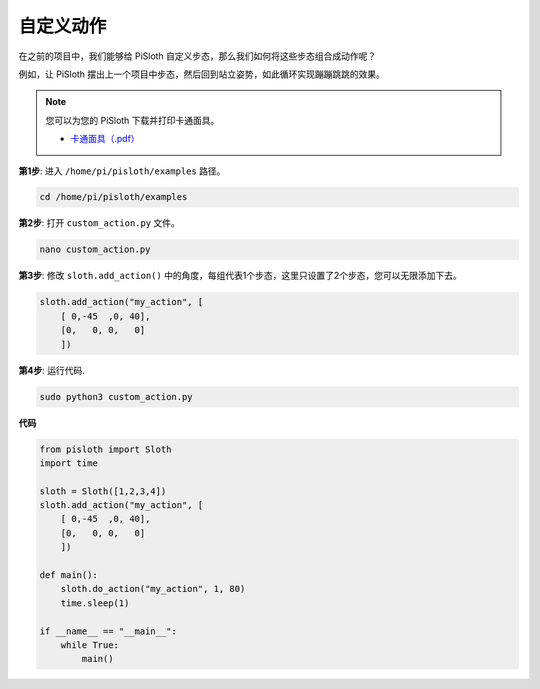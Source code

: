 .. _custom_action_python:

自定义动作
==========================

在之前的项目中，我们能够给 PiSloth 自定义步态，那么我们如何将这些步态组合成动作呢？

例如，让 PiSloth 摆出上一个项目中步态，然后回到站立姿势，如此循环实现蹦蹦跳跳的效果。

.. image:: img/diy_pic.jpg
  :width: 400
  :align: center

.. note::

    您可以为您的 PiSloth 下载并打印卡通面具。
    
    * `卡通面具（.pdf） <https://gitee.com/sunfounder/sf-pdf/tree/master/%E5%8D%A1%E7%89%87/%E5%8D%A1%E9%80%9A%E9%9D%A2%E5%85%B7>`_

**第1步**: 进入 ``/home/pi/pisloth/examples`` 路径。

.. raw:: html

    <run></run>

.. code-block::

    cd /home/pi/pisloth/examples

**第2步**: 打开 ``custom_action.py`` 文件。

.. raw:: html

    <run></run>

.. code-block::

    nano custom_action.py

**第3步**: 修改 ``sloth.add_action()`` 中的角度，每组代表1个步态，这里只设置了2个步态，您可以无限添加下去。

.. code-block:: python

    sloth.add_action("my_action", [
        [ 0,-45  ,0, 40],
        [0,   0, 0,   0]
        ])

**第4步**: 运行代码.

.. raw:: html

    <run></run>

.. code-block::

    sudo python3 custom_action.py



**代码**

.. .. note::
..     You can **Modify/Reset/Copy/Run/Stop** the code below. But before that, you need to go to  source code path like ``pisloth\examples``. After modifying the code, you can run it directly to see the effect.

.. raw:: html

    <run></run>

.. code-block:: python

    from pisloth import Sloth
    import time

    sloth = Sloth([1,2,3,4])
    sloth.add_action("my_action", [
        [ 0,-45  ,0, 40],
        [0,   0, 0,   0]
        ])

    def main():
        sloth.do_action("my_action", 1, 80)
        time.sleep(1)
        
    if __name__ == "__main__":
        while True:
            main()  






